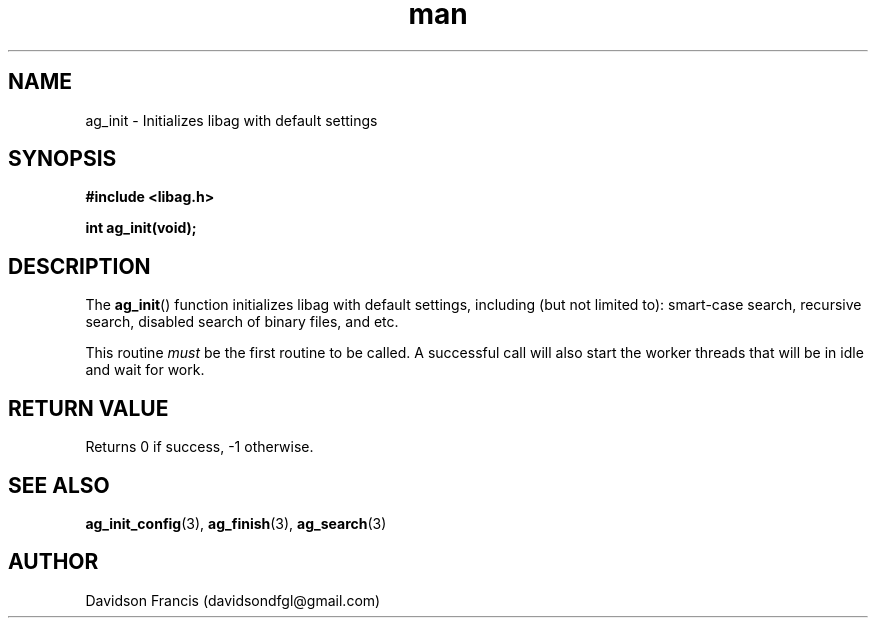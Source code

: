 .\"
.\" Copyright 2021 Davidson Francis <davidsondfgl@gmail.com>
.\"
.\" Licensed under the Apache License, Version 2.0 (the "License");
.\" you may not use this file except in compliance with the License.
.\" You may obtain a copy of the License at
.\"
.\"    http://www.apache.org/licenses/LICENSE-2.0
.\"
.\" Unless required by applicable law or agreed to in writing, software
.\" distributed under the License is distributed on an "AS IS" BASIS,
.\" WITHOUT WARRANTIES OR CONDITIONS OF ANY KIND, either express or implied.
.\" See the License for the specific language governing permissions and
.\" limitations under the License.
.\"
.TH man 3 "29 May 2021" "1.0" "libag man page"
.SH NAME
ag_init \- Initializes libag with default settings
.SH SYNOPSIS
.nf
.B #include <libag.h>
.sp
.BI "int ag_init(void);"
.fi
.SH DESCRIPTION
The
.BR ag_init ()
function initializes libag with default settings, including (but not limited to):
smart-case search, recursive search, disabled search of binary files, and etc.

This routine
.I must
be the first routine to be called. A successful call will also start the worker
threads that will be in idle and wait for work.

.SH RETURN VALUE
Returns 0 if success, -1 otherwise.

.SH SEE ALSO
.BR ag_init_config (3),
.BR ag_finish (3),
.BR ag_search (3)
.SH AUTHOR
Davidson Francis (davidsondfgl@gmail.com)
